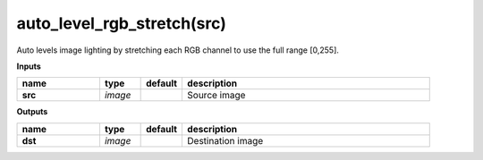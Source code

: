 auto_level_rgb_stretch(src)
===========================

Auto levels image lighting by stretching each RGB channel to use the full range [0,255].

**Inputs**

.. csv-table::
	:header: "name", "type", "default", "description"
	:widths: 20,10,10,60

	"**src**", "*image*", "", "Source image"

**Outputs**

.. csv-table::
	:header: "name", "type", "default", "description"
	:widths: 20,10,10,60

	"**dst**", "*image*", "", "Destination image"


